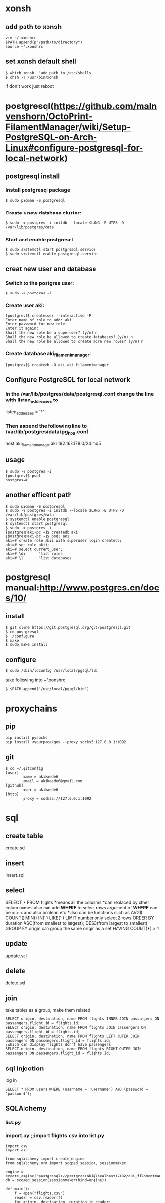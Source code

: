 * xonsh
** add path to xonsh
#+BEGIN_SRC
vim ~/.xonshrc
$PATH.append(p"/path/to/directory")
source ~/.xonshrc
#+END_SRC
** set xonsh default shell
#+BEGIN_SRC
$ which xonsh  'add path to /etc/shells
$ chsh -s /usr/bin/xonsh
#+END_SRC
if don't work just reboot
* postgresql(https://github.com/malnvenshorn/OctoPrint-FilamentManager/wiki/Setup-PostgreSQL-on-Arch-Linux#configure-postgresql-for-local-network)
** postgresql install
*** Install postgresql package:
#+BEGIN_SRC
$ sudo pacman -S postgresql
#+END_SRC
*** Create a new database cluster:
#+BEGIN_SRC
$ sudo -u postgres -i initdb --locale $LANG -E UTF8 -D /var/lib/postgres/data
#+END_SRC
*** Start and enable postgresql
#+BEGIN_SRC
$ sudo systemctl start postgresql.service
$ sudo systemctl enable postgresql.service
#+END_SRC
** creat new user and database
*** Switch to the postgres user:
#+BEGIN_SRC
$ sudo -u postgres -i
#+END_SRC
*** Create user aki:
#+BEGIN_SRC
[postgres]$ createuser --interactive -P
Enter name of role to add: aki
Enter password for new role:
Enter it again:
Shall the new role be a superuser? (y/n) n
Shall the new role be allowed to create databases? (y/n) n
Shall the new role be allowed to create more new roles? (y/n) n
#+END_SRC
*** Create database aki_filamentmanager:
#+BEGIN_SRC
[postgres]$ createdb -O aki aki_filamentmanager
#+END_SRC
** Configure PostgreSQL for local network
*** In the /var/lib/postgres/data/postgresql.conf change the line with listen_addresses to
listen_addresses = '*'
*** Then append the following line to /var/lib/postgres/data/pg_hba.conf
host aki_filamentmanager aki 192.168.178.0/24 md5
** usage
#+BEGIN_SRC
$ sudo -u postgres -i
[postgres]$ psql
postgres=#
#+END_SRC
** another efficent path
#+BEGIN_SRC
$ sudo pacman -S postgresql
$ sudo -u postgres -i initdb --locale $LANG -E UTF8 -D /var/lib/postgres/data
$ systemctl enable postgresql
$ systemctl start postgresql
$ sudo -u postgres -i
[postgres@aki-pc ~]$ createdb aki
[postgres@aki-pc ~]$ psql aki
aki=# create role akii with superuser login createdb;
aki=# set role akii;
aki=# select current_user;
aki=# \du      'list roles
aki=# \l       'list databases
#+END_SRC
* postgresql manual:http://www.postgres.cn/docs/10/
** install
#+BEGIN_SRC
$ git clone https://git.postgresql.org/git/postgresql.git
$ cd postgresql
$ ./configure
$ make
$ sudo make install
#+END_SRC
** configure
#+BEGIN_SRC
$ sudo /sbin/ldconfig /usr/local/pgsql/lib
#+END_SRC
take following into ~/.xonshrc
#+BEGIN_SRC
$ $PATH.append('/usr/local/pgsql/bin')
#+END_SRC
* proxychains
** pip
#+BEGIN_SRC
pip install pysocks
pip install <yourpacakge> --proxy socks5:127.0.0.1:1092
#+END_SRC
** git
#+BEGIN_SRC
$ cd ~/.gitconfig
[user]
        name = akikaede6
        email = akikaede6@gmail.com
[github]
        user = akikaede6
[http]
        proxy = socks5://127.0.0.1:1092
#+END_SRC
* sql
** create table
create.sql
** insert
insert.sql
** select
SELECT * FROM flights
*means all the colunms
*can replaced by other colum names
also can add **WHERE** to select rows
argument of *WHERE* can be = > < and also boolean etc
*also can be functions such as AVG() COUNT() MIN() IN('') LIKE('')
LIMIT number only select 2 rows
ORDER BY duration ASC(from smallest to largest); DESC(from largest to smallest)
GROUP BY origin can group the same origin as a set
HAVING COUNT(*) > 1
** update
update.sql
** delete
delete.sql
** join
take tables as a group, make them related
#+BEGIN_SRC
SELECT origin, destination, name FROM flights INNER JOIN passengers ON passengers.flight_id = flights.id;
SELECT origin, destination, name FROM flights JOIN passengers ON passengers.flight_id = flights.id;
SELECT origin, destination, name FROM flights LEFT OUTER JOIN passengers ON passengers.flight_id = flights.id;
;which can display flights don't have passengers
SELECT origin, destination, name FROM flights RIGHT OUTER JOIN passengers ON passengers.flight_id = flights.id;
#+END_SRC
** sql injection
log in
#+BEGIN_SRC
SELECT * FROM users WHERE (username = 'username') AND (password = 'password');
#+END_SRC
** SQLAIchemy
*** list.py
*** import.py ;;import flights.csv into list.py
#+BEGIN_SRC
import csv
import os

from sqlalchemy import create_engine
from sqlalchemy.orm import scoped_session, sessionmaker

engine = create_engine("postgresql://postgres:aki@localhost:5432/aki_filamentmanager")
db = scoped_session(sessionmaker(bind=engine))

def main():
    f = open("flights.csv")
    reader = csv.reader(f)
    for origin, destination, duration in reader:
;;origin, destnation, duration are colums in flights.csv
        db.execute("INSERT INTO flights (origin, destination, duration) VALUES (:origin, :destination, :duration)",
                        {"origin": origin, "destination": destination, "duration": duration})
;;fore origin is the colums, after origin is placeholder
        print(f"Added flight from {origin} to {destination} lasting {duration} minutes.")
    db.commit()
;;save changes i have made

if __name__ == "__main__":
    main()
#+END_SRC
*** passengers.py
#+BEGIN_SRC
import os

from sqlalchemy import create_engine
from sqlalchemy.orm import scoped_session, sessionmaker

engine = create_engine("postgresql://postgres:aki@localhost:5432/aki_filamentmanager")
db = scoped_session(sessionmaker(bind=engine))

def main():

    # List all flights.
    flights = db.execute("SELECT id, origin, destination, duration FROM flights").fetchall()
    for flight in flights:
        print(f"Flight {flight.id}: {flight.origin} to {flight.destination}, {flight.duration} minutes.")

    # Prompt user to choose a flight.
    flight_id = int(input("\nFlight ID: "))
    flight = db.execute("SELECT origin, destination, duration FROM flights WHERE id = :id",
                        {"id": flight_id}).fetchone()

    # Make sure flight is valid.
    if flight is None:
        print("Error: No such flight.")
        return

    # List passengers.
    passengers = db.execute("SELECT name FROM passengers WHERE flight_id = :flight_id",
                            {"flight_id": flight_id}).fetchall()
    print("\nPassengers:")
    for passenger in passengers:
        print(passenger.name)
    if len(passengers) == 0:
        print("No passengers.")

if __name__ == "__main__":
    main()
#+END_SRC
*** airlnie0->application.py
#+BEGIN_SRC
{% extends "layout.html" %}

{% block title %}
    Flights
{% endblock %}

{% block body %}
    <h1>Book a Flight</h1>

    <form action="{{ url_for('book') }}" method="post">

        <div class="form-group">
            <select class="form-control" name="flight_id">       ;;class to tell bootstrap to have a form
                {% for flight in flights %}
                    <option value="{{ flight.id }}">{{ flight.origin }} to {{ flight.destination }}</option>
                {% endfor %}
            </select>
        </div>

        <div class="form-group">
            <input class="form-control" name="name" placeholder="Passenger Name">
        </div>

        <div class="form-group">
            <button class="btn btn-primary">Book Flight</button>
        </div>

    </form>
{% endblock %}
#+END_SRC
*** airline1->application.py
*** before run above files do:
#+BEGIN_SRC
pip install psycopg2-binary
#+END_SRC
change file engine as:
#+BEGIN_SRC
  engine = create_engine("postgresql://postgres:akii@localhost:5432/aki")
#+END_SRC
* API
** class
class1.py
class2.py
class3.py to delay itself
* doom
** change doom font size
#+BEGIN_SRC
(setq doom-font (font-spec :family "monospace" :size (if (>(x-display-pixel-width )1920 )24 14)))
#+END_SRC
** doom sandbox
#+BEGIN_SRC
M-x: doom-sandbox(spc-h-d -> x)
;; - vanilla Emacs (nothing loaded)         C-c C-c
;; - Doom + modules - your private config   C-c C-p
#+END_SRC
** pyim install
#+BEGIN_SRC
**~/.emacs.d/init.el**
active ;;chinese
**command**
doom upgrde
config as: https://github.com/akikaede6/.doom.d/commit/cb897da6cac277799022d2a8990fb9de9eec39a6
package-refresh
#+END_SRC
** doom doctor to find error
#+BEGIN_SRC
~/.emacs.d/.local/straight/build to check built packages with
~/.emacs.d/.local/straight/repos
#+END_SRC
** org-protocol
#+BEGIN_SRC
add following:
https://github.com/akikaede6/.doom.d/commit/29e4caf18ef5a044d61821716f9d91f438b2fd33
**xonsh**
emacsclient -n "org-protocol:///capture?url=http%3a%2f%2fduckduckgo%2ecom&title=DuckDuckGo"
add this path as a new bookmark in chrome:
javascript:location.href="org-protocol:///capture?url="+encodeURIComponent(location.href)+"&title="+encodeURIComponent(document.title||"[untitled page]")
#+END_SRC
** eaf
https://github.com/manateelazycat/emacs-application-framework
** ssh-key and gpg
https://help.github.com/en/github/authenticating-to-github/connecting-to-github-with-ssh
https://help.github.com/en/github/authenticating-to-github/adding-a-new-gpg-key-to-your-github-account
in config.el change gpgkey
#+BEGIN_SRC
transient-values '((magit-commit "--gpg-sign=A814p&U$uI0$ ")
                         (magit-rebase "--autosquash" "--gpg-sign=0E271AE90CF21E77")
                         (magit-pull "--rebase" "--gpg-sign=0E271AE90CF21E77")
#+END_SRC
** install a private local package
put package in ~/.doom.d/lisp/my-private-package.el
in ~/.doom.d/config.el
#+BEGIN_SRC
(load! "lisp/my-private-package")
#+END_SRC
* github
#+BEGIN_SRC
**github**

fork file to own repo

git clone https://github.com/akikaede6/Black-RX

**emacs**

M-x

magit-branch-create fix/cmake

magit-checkout fix/cmake

magit-stage-file select file name

magit-commit  c  write commit message

magit-push choose remote to push

**github**

compare and pull request
#+END_SRC
** git proxy
in ~/.gitconfig
#+BEGIN_SRC 
[user]
        name = aki
        email = akikaede6@gmail.com
[github]
        user = akikaede6
[http]
        proxy = socks5://127.0.0.1:1092
#+END_SRC
* vim
** alternate the same word
#+BEGIN_SRC
 v: visual mode
 choose word then Alt-d find the same words
 x:delete word
 a:get in insert mode
 shift insert: insert pasted words
#+END_SRC
* lisp
** how to switch eshells
#+BEGIN_SRC
(require 'cl-lib)

(defun select-or-create (arg)
  "commentary"
  (if (string = arg "New eshell")
      (eshell t)
    (switch-to-buffer arg)
    )
  )

(defun eshell-switcher (&optional arg)
  "docstring"
  (interactive)
  (let* (
        (buffers (cl-remove-if-not (lambda (n) (eq (buffer-local-value 'major-mode n) 'eshell-mode)) (buffer-list)))
        (num-buffers (length buffers))     ;the number of eshells
        (in-eshellp (eq major-mode 'eshell-mode))   ;if you are in a eshell
        (names (mapcar (lambda (n) (buffer-name n)) buffers))
        )
    (cond
     (  (eq num-buffers 0) (eshell (or arg t)) )    ;if there is no eshell, open a eshell
     (  (not in-eshellp) (switch-to-buffer (car buffers)) )   ;if not in eshell buffer, get into the most recent eshell
     (t (select-or-create (completing-read "Select eshell: "
                                           (cons "New eshell" names))))
     )
  )
)
(mapcar (lambda (n) (buffer-name n)) (buffer-list))           ;list buffer names
(eshell-switcher)

(setq bl (buffer-list))   ;list buffer
(car bl)   ;the most recent buffer
(buffer-local-value 'major-mode (car bl))

(cl-remove-if-not (lambda (n) (eq (buffer-local-value 'major-mode n) 'eshell-mode))
                  (buffer-list))

(eshell "two")
(completing-read "Enter a selection" '("item 1" "item 2" "a third item"))
#+END_SRC
* dolphin
dbus-launch dolphin
* gentoo install
** boot manjaro into usb
#+BEGIN_SRC
$ sudo pacman-mirrors -i -c China -m rank
$ sudo pacman -Syy
$ sudo pacman -S vim tmux
$ tmux new -s name
#+END_SRC
** file system
#+BEGIN_SRC
$ mkfs.vfat /dev/sda1
$ mkfs.ext4 /dev/sda3
$ mkswap /dev/sda2
$ swapon /dev/sda2
#+END_SRC
** mount boot
#+BEGIN_SRC
$ mkdir /mnt/gentoo
$ mount /dev/sda3 /mnt/gentoo
#+END_SRC
** install stage
#+BEGIN_SRC
$ cd /mnt/gentoo
$ wget <link> 'mirror package
$ tar vxpf stage3-amd64-20200208.tar.bz2 --xattrs-include='*.*' --numeric-owner
$ vim /mnt/gentoo/etc/portage/make.conf
#+END_SRC
CPU_FLAGS_X86 is after emerge --sync
#+BEGIN_SRC
emerge --ask app-portage/cpuid2cpuflags
cpuid2cpuflags #将输出值改入CPU_FLAGS_X86
#+END_SRC
#+BEGIN_SRC
CFLAGS="-march=native -O2 -pipe"
CXXFLAGS="${CFLAGS}"
CPU_FLAGS_X86="aes avx avx2 fma3 mmx mmxext pclmul popcnt sse sse2 sse3 sse4_1 sse4_2 ssse3"
MAKEOPTS="-j7"
USE="-bindist -mysql"
PORTDIR="/usr/portage"
DISTDIR="${PORTDIR}/distfiles"
PKGDIR="${PORTDIR}/packages"
# GENTOO_MIRRORS="https://mirrors.tuna.tsinghua.edu.cn/gentoo/"
GENTOO_MIRRORS="https://mirrors.ustc.edu.cn/gentoo/"
EMERGE_DEFAULT_OPTS="--ask --verbose=y --keep-going --with-bdeps=y --load-average"
# FEATURES="${FEATURES} -userpriv -usersandbox -sandbox"
ACCEPT_KEYWORDS="~amd64"
ACCEPT_LICENSE="*"
# Language
L10N="en-US zh-CN en zh"
LINGUAS="en_US zh_CN en zh"
VIDEO_CARDS="nvidia"
#+END_SRC






**
导入终端输出进文件
comman &> log
gcc fail
emerge -1O glibc
